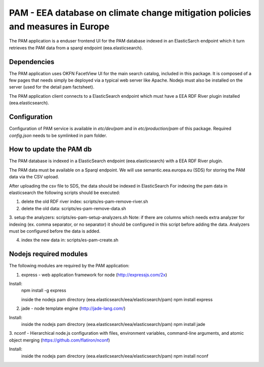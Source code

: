 ===============================================================================
PAM - EEA database on climate change mitigation policies and measures in Europe
===============================================================================

The PAM application is a enduser frontend UI for the PAM database indexed 
in an ElasticSarch endpoint which it turn retrieves the PAM data 
from a sparql endpoint (eea.elasticsearch).

Dependencies
============
The PAM application uses OKFN FacetView UI for the main search catalog, included
in this package. It is composed of a few pages that needs simply be deployed 
via a typical web server like Apache. Nodejs must also be installed on the server 
(used for the detail pam factsheet).

The PAM application client connects to a ElasticSearch endpoint which must have
a EEA RDF River plugin installed (eea.elasticsearch).

Configuration
=============
Configuration of PAM service is available in `etc/dev/pam` and in
`etc/production/pam` of this package.
Required `config.json` needs to be symlinked in pam folder.

How to update the PAM db
========================

The PAM database is indexed in a ElasticSearch endpoint (eea.elasticsearch) with
a EEA RDF River plugin.

The PAM data must be available on a Sparql endpoint. We will use 
semantic.eea.europa.eu (SDS) for storing the PAM data via the CSV upload.

After uploading the csv file to SDS, the data should be indexed in ElasticSearch
For indexing the pam data in elasticsearch the following scripts should be executed:

1. delete the old RDF river index: scripts/es-pam-remove-river.sh

2. delete the old data: scripts/es-pam-remove-data.sh

3. setup the analyzers: scripts/es-pam-setup-analyzers.sh
Note: if there are columns which needs extra analyzer for indexing 
(ex. comma separator, or no separator) it should be configured in this script
before adding the data. Analyzers must be configured before the data is added.

4. index the new data in: scripts/es-pam-create.sh

Nodejs required modules
=======================
The following modules are required by the PAM application:

1. express - web application framework for node (http://expressjs.com/2x)

Install:
    npm install -g express

    inside the nodejs pam directory (eea.elasticsearch/eea/elasticsearch/pam)
    npm install express

2. jade - node template engine (http://jade-lang.com/)

Install:
    inside the nodejs pam directory (eea.elasticsearch/eea/elasticsearch/pam)
    npm install jade

3. nconf - Hierarchical node.js configuration with files, environment variables, 
command-line arguments, and atomic object merging 
(https://github.com/flatiron/nconf)

Install:
    inside the nodejs pam directory (eea.elasticsearch/eea/elasticsearch/pam)
    npm install nconf
